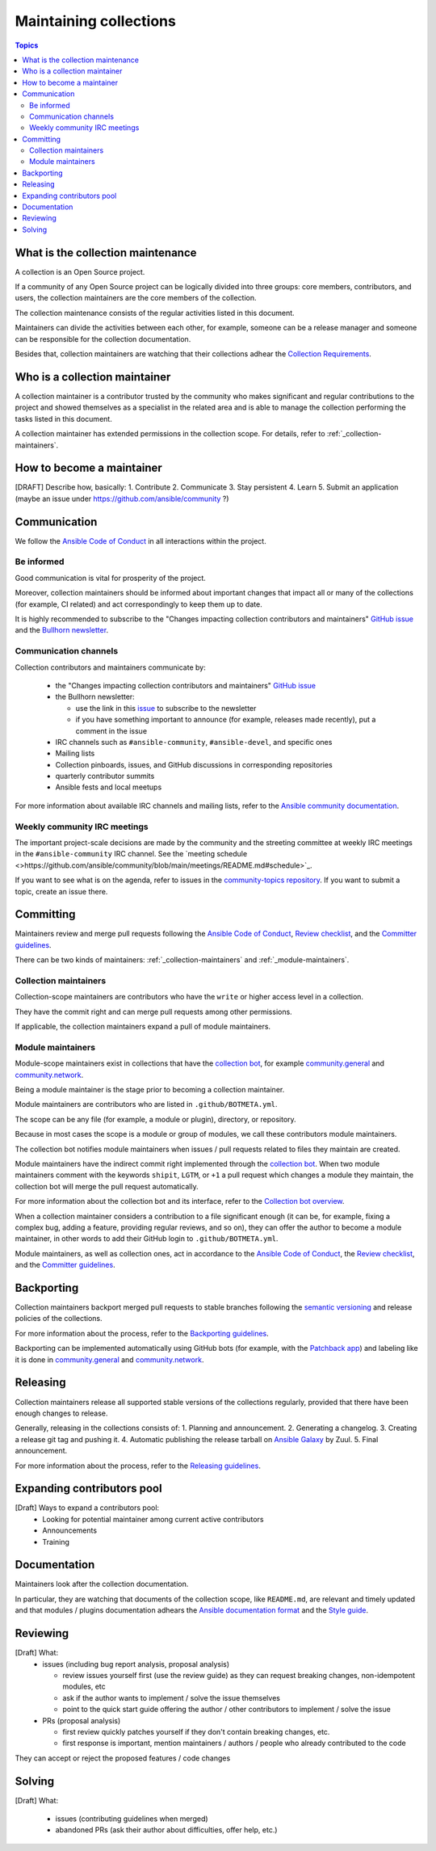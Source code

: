 ***********************
Maintaining collections
***********************

.. contents:: Topics

What is the collection maintenance
==================================

A collection is an Open Source project.

If a community of any Open Source project can be logically divided into three groups: core members, contributors, and users, the collection maintainers are the core members of the collection.

The collection maintenance consists of the regular activities listed in this document.

Maintainers can divide the activities between each other, for example, someone can be a release manager and someone can be responsible for the collection documentation.

Besides that, collection maintainers are watching that their collections adhear the `Collection Requirements <https://github.com/ansible-collections/overview/blob/main/collection_requirements.rst>`_.

Who is a collection maintainer
==============================

A collection maintainer is a contributor trusted by the community who makes significant and regular contributions to the project and showed themselves as a specialist in the related area and is able to manage the collection performing the tasks listed in this document.

A collection maintainer has extended permissions in the collection scope. For details, refer to :ref:`_collection-maintainers`.

How to become a maintainer
==========================

[DRAFT] Describe how, basically:
1. Contribute
2. Communicate
3. Stay persistent
4. Learn
5. Submit an application (maybe an issue under https://github.com/ansible/community ?)

Communication
=============

We follow the `Ansible Code of Conduct <https://docs.ansible.com/ansible/latest/community/code_of_conduct.html>`_ in all interactions within the project.

Be informed
-----------

Good communication is vital for prosperity of the project.

Moreover, collection maintainers should be informed about important changes that impact all or many
of the collections (for example, CI related) and act correspondingly to keep them up to date.

It is highly recommended to subscribe to the "Changes impacting collection contributors and maintainers" `GitHub issue <https://github.com/ansible-collections/overview/issues/45>`_ and the `Bullhorn newsletter <https://github.com/ansible/community/issues/546>`_.

Communication channels
----------------------

Collection contributors and maintainers communicate by:

  * the "Changes impacting collection contributors and maintainers" `GitHub issue <https://github.com/ansible-collections/overview/issues/45>`_
  * the Bullhorn newsletter:

    + use the link in this `issue <https://github.com/ansible/community/issues/546>`_ to subscribe to the newsletter
    + if you have something important to announce (for example, releases made recently), put a comment in the issue
  * IRC channels such as ``#ansible-community``, ``#ansible-devel``, and specific ones
  * Mailing lists
  * Collection pinboards, issues, and GitHub discussions in corresponding repositories
  * quarterly contributor summits
  * Ansible fests and local meetups

For more information about available IRC channels and mailing lists, refer to the `Ansible community documentation <https://docs.ansible.com/ansible/devel/community/communication.html>`_.

Weekly community IRC meetings
-----------------------------

The important project-scale decisions are made by the community and the streeting committee at weekly IRC meetings in the ``#ansible-community`` IRC channel. See the `meeting schedule <>https://github.com/ansible/community/blob/main/meetings/README.md#schedule>`_.

If you want to see what is on the agenda, refer to issues in the `community-topics repository <https://github.com/ansible-community/community-topics>`_. If you want to submit a topic, create an issue there.

Committing
==========

Maintainers review and merge pull requests following
the `Ansible Code of Conduct <https://docs.ansible.com/ansible/latest/community/code_of_conduct.html>`_,
`Review checklist <review_checklist.rst>`_, and the `Committer guidelines <https://docs.ansible.com/ansible/devel/community/committer_guidelines.html>`_.

There can be two kinds of maintainers: :ref:`_collection-maintainers` and :ref:`_module-maintainers`.

.. _collection-maintainers:

Collection maintainers
----------------------

Collection-scope maintainers are contributors who have the ``write`` or higher access level in a collection.

They have the commit right and can merge pull requests among other permissions.

If applicable, the collection maintainers expand a pull of module maintainers.

.. _module-maintainers:

Module maintainers
------------------

Module-scope maintainers exist in collections that have the `collection bot <https://github.com/ansible-community/collection_bot>`_,
for example `community.general <https://github.com/ansible-collections/community.general>`_
and `community.network <https://github.com/ansible-collections/community.network>`_.

Being a module maintainer is the stage prior to becoming a collection maintainer.

Module maintainers are contributors who are listed in ``.github/BOTMETA.yml``.

The scope can be any file (for example, a module or plugin), directory, or repository.

Because in most cases the scope is a module or group of modules, we call these contributors module maintainers.

The collection bot notifies module maintainers when issues / pull requests related to files they maintain are created.

Module maintainers have the indirect commit right implemented through
the `collection bot <https://github.com/ansible-community/collection_bot>`_.
When two module maintainers comment with the keywords ``shipit``, ``LGTM``, or ``+1`` a pull request
which changes a module they maintain, the collection bot will merge the pull request automatically.

For more information about the collection bot and its interface,
refer to the `Collection bot overview <https://github.com/ansible-community/collection_bot/blob/main/ISSUE_HELP.md>`_.

When a collection maintainer considers a contribution to a file significant enough
(it can be, for example, fixing a complex bug, adding a feature, providing regular reviews, and so on),
they can offer the author to become a module maintainer, in other words to add their GitHub login to ``.github/BOTMETA.yml``.

Module maintainers, as well as collection ones, act in accordance to the `Ansible Code of Conduct <https://docs.ansible.com/ansible/latest/community/code_of_conduct.html>`_, the `Review checklist <review_checklist.rst>`_, and the `Committer guidelines <https://docs.ansible.com/ansible/devel/community/committer_guidelines.html>`_.

Backporting
===========

Collection maintainers backport merged pull requests to stable branches
following the `semantic versioning <https://semver.org/>`_ and release policies of the collections.

For more information about the process, refer to the `Backporting guidelines <https://docs.ansible.com/ansible/devel/community/development_process.html#backporting-merged-prs-in-ansible-core>`_.

Backporting can be implemented automatically using GitHub bots (for example, with the `Patchback app <https://github.com/apps/patchback>`_) and labeling like it is done in `community.general <https://github.com/ansible-collections/community.general>`_ and `community.network <https://github.com/ansible-collections/community.network>`_.

Releasing
=========

Collection maintainers release all supported stable versions of the collections regularly,
provided that there have been enough changes to release.

Generally, releasing in the collections consists of:
1. Planning and announcement.
2. Generating a changelog.
3. Creating a release git tag and pushing it.
4. Automatic publishing the release tarball on `Ansible Galaxy <https://galaxy.ansible.com/>`_ by Zuul.
5. Final announcement.

For more information about the process, refer to the `Releasing guidelines <releasing.rst>`_.

Expanding contributors pool
===========================

[Draft] Ways to expand a contributors pool:
  * Looking for potential maintainer among current active contributors
  * Announcements
  * Training

Documentation
=============

Maintainers look after the collection documentation.

In particular, they are watching that documents of the collection scope, like ``README.md``, are relevant and timely updated and that modules / plugins documentation adhears the `Ansible documentation format <https://docs.ansible.com/ansible/devel/dev_guide/developing_modules_documenting.html>`_ and the `Style guide <https://docs.ansible.com/ansible/devel/dev_guide/style_guide/index.html#style-guide>`_.

Reviewing
=========

[Draft] What:
  * issues (including bug report analysis, proposal analysis)

    - review issues yourself first (use the review guide) as they can request
      breaking changes, non-idempotent modules, etc
    - ask if the author wants to implement / solve the issue themselves
    - point to the quick start guide offering the author / other contributors
      to implement / solve the issue
  * PRs (proposal analysis)

    - first review quickly patches yourself if they don't contain breaking changes, etc.
    - first response is important, mention maintainers / authors / people
      who already contributed to the code

They can accept or reject the proposed features / code changes

Solving
=======

[Draft] What:

  * issues (contributing guidelines when merged)
  * abandoned PRs (ask their author about difficulties, offer help, etc.)
